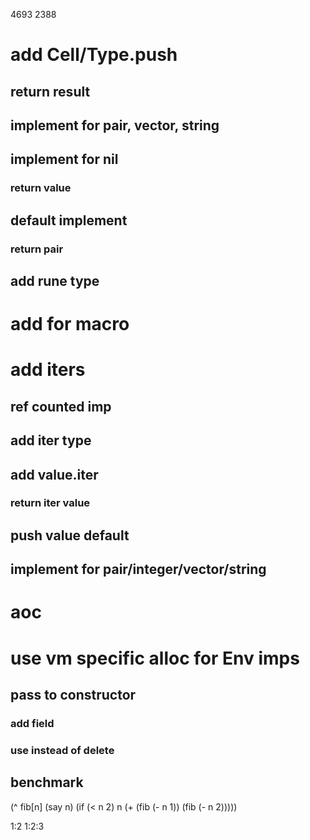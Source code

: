 4693
2388

* add Cell/Type.push
** return result
** implement for pair, vector, string
** implement for nil
*** return value
** default implement
*** return pair
** add rune type

* add for macro

* add iters
** ref counted imp
** add iter type
** add value.iter
*** return iter value
** push value default
** implement for pair/integer/vector/string

* aoc

* use vm specific alloc for Env imps
** pass to constructor
*** add field
*** use instead of delete
** benchmark


  (^ fib[n]
    (say n)
    (if (< n 2) n (+ (fib (- n 1)) (fib (- n 2)))))

1:2
1:2:3

